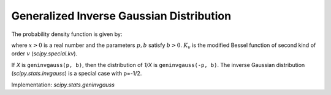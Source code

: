 
.. _continuous-geninvgauss:

Generalized Inverse Gaussian Distribution
=========================================

The probability density function is given by:

.. math::
	:nowrap:
	
	\begin{eqnarray*}
	        f(x; p, b) = x^{p-1} \exp(-b(x + 1/x)/2) / (2 K_p(b)),
	\end{eqnarray*}

where :math:`x > 0` is a real number and the parameters :math:`p, b` satisfy :math:`b > 0`. :math:`K_v` is the modified Bessel function of second kind of order :math:`v` (`scipy.special.kv`).

If `X` is ``geninvgauss(p, b)``, then the distribution of `1/X` is ``geninvgauss(-p, b)``. The inverse Gaussian distribution (`scipy.stats.invgauss`) is a special case with p=-1/2.

Implementation: `scipy.stats.geninvgauss`
